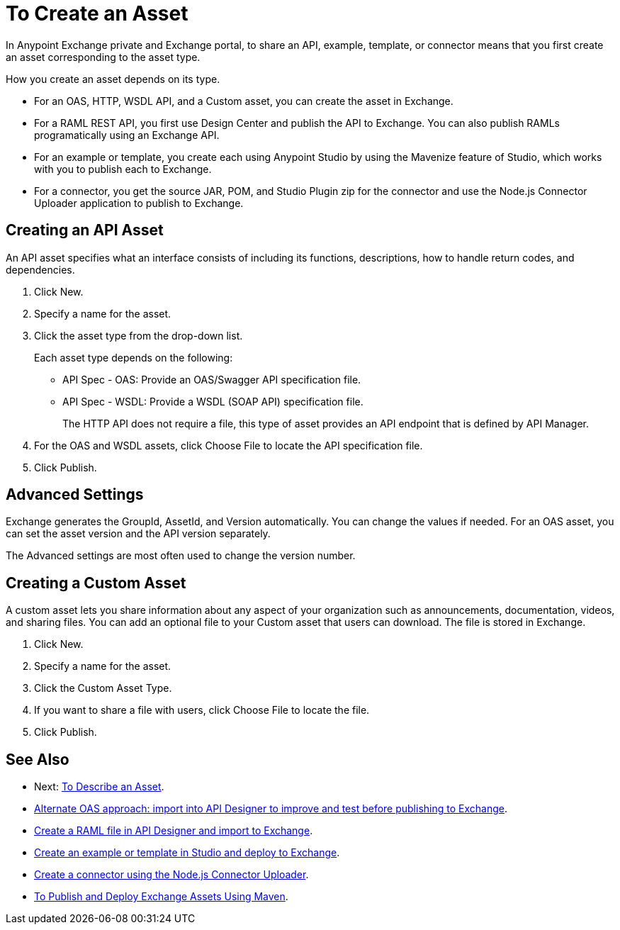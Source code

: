 = To Create an Asset

In Anypoint Exchange private and Exchange portal, to share an API, example, template, or connector means that 
you first create an asset corresponding to the asset type.

How you create an asset depends on its type.

* For an OAS, HTTP, WSDL API, and a Custom asset, you can create the asset in Exchange.
* For a RAML REST API, you first use Design Center and publish the API to Exchange. You can also publish RAMLs programatically using an Exchange API.
* For an example or template, you create each using Anypoint Studio by using the Mavenize feature of Studio, which works with you to publish each to Exchange.
* For a connector, you get the source JAR, POM, and Studio Plugin zip for the connector and use the Node.js Connector Uploader application to publish to Exchange.

// This illustration shows the asset types (in blue) and how each comes to be in Exchange:

// image:ex2-exchange-assets.png[Illustration - How to Share Assets in Exchange]

== Creating an API Asset

An API asset specifies what an interface consists of including its functions, descriptions, how to handle return codes, and dependencies.

. Click New.
. Specify a name for the asset.
. Click the asset type from the drop-down list. 
+
Each asset type depends on the following:
+
* API Spec - OAS: Provide an OAS/Swagger API specification file.
* API Spec - WSDL: Provide a WSDL (SOAP API) specification file.
+
The HTTP API does not require a file, this type of asset provides an API endpoint 
that is defined by API Manager. 
+
. For the OAS and WSDL assets, click Choose File to locate the API specification file.
. Click Publish.

== Advanced Settings

Exchange generates the GroupId, AssetId, and Version automatically. You can change the values if needed. For an OAS asset, you can set the asset version and the API version separately. 

The Advanced settings are most often used to change the version number.

== Creating a Custom Asset

A custom asset lets you share information about any aspect of your organization such as announcements, documentation, videos, and sharing files. You can add an optional file to your Custom asset that users can download. The file is stored in Exchange. 

. Click New.
. Specify a name for the asset.
. Click the Custom Asset Type.
. If you want to share a file with users, click Choose File to locate the file.
. Click Publish.

== See Also

* Next: link:/anypoint-exchange/to-describe-an-asset[To Describe an Asset].
* link:design-center/v/1.0/design-import-oas-task[Alternate OAS approach: import into API Designer to improve and test before publishing to Exchange].
* link:/design-center/v/1.0/upload-raml-task[Create a RAML file in API Designer and import to Exchange].
* https://beta-anypt.docs-stgx.mulesoft.com/anypoint-studio/v/7/export-to-exchange-task[Create an example or template in Studio and deploy to Exchange].
* https://beta-exchange2.docs-stgx.mulesoft.com/anypoint-exchange/migrate#connectors[Create a connector using the Node.js Connector Uploader].
* link:/anypoint-exchange/to-publish-assets-maven[To Publish and Deploy Exchange Assets Using Maven].
